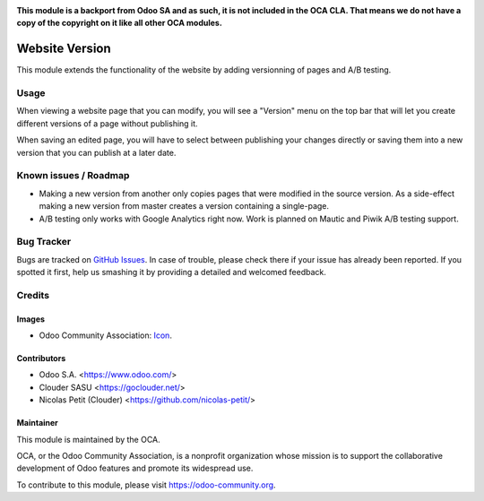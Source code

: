 .. image:: https://img.shields.io/badge/licence-LGPL--3-blue.svg
   :target: http://www.gnu.org/licenses/lgpl-3.0-standalone.html
   :alt: License: LGPL-3


**This module is a backport from Odoo SA and as such, it is not included in the OCA CLA. That means we do not have a copy of the copyright on it like all other OCA modules.**

===============
Website Version
===============

This module extends the functionality of the website by adding versionning
of pages and A/B testing.

Usage
=====

When viewing a website page that you can modify, you will see a "Version"
menu on the top bar that will let you create different versions of a page
without publishing it.

When saving an edited page, you will have to select between publishing your
changes directly or saving them into a new version that you can publish at
a later date.

Known issues / Roadmap
======================

* Making a new version from another only copies pages that were modified
  in the source version.
  As a side-effect making a new version from master creates a version containing
  a single-page.
* A/B testing only works with Google Analytics right now.
  Work is planned on Mautic and Piwik A/B testing support.

Bug Tracker
===========

Bugs are tracked on `GitHub Issues
<https://github.com/OCA/website/issues>`_. In case of trouble, please
check there if your issue has already been reported. If you spotted it first,
help us smashing it by providing a detailed and welcomed feedback.

Credits
=======

Images
------

* Odoo Community Association: `Icon <https://github.com/OCA/maintainer-tools/blob/master/template/module/static/description/icon.svg>`_.

Contributors
------------

* Odoo S.A. <https://www.odoo.com/>
* Clouder SASU <https://goclouder.net/>
* Nicolas Petit (Clouder) <https://github.com/nicolas-petit/>

Maintainer
----------

.. image:: https://odoo-community.org/logo.png
   :alt: Odoo Community Association
   :target: https://odoo-community.org

This module is maintained by the OCA.

OCA, or the Odoo Community Association, is a nonprofit organization whose
mission is to support the collaborative development of Odoo features and
promote its widespread use.

To contribute to this module, please visit https://odoo-community.org.
